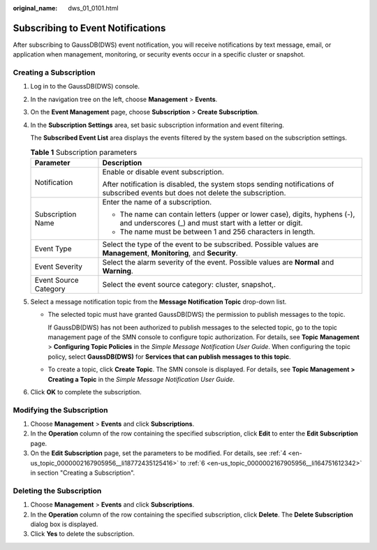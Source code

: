 :original_name: dws_01_0101.html

.. _dws_01_0101:

Subscribing to Event Notifications
==================================

After subscribing to GaussDB(DWS) event notification, you will receive notifications by text message, email, or application when management, monitoring, or security events occur in a specific cluster or snapshot.

Creating a Subscription
-----------------------

#. Log in to the GaussDB(DWS) console.

#. In the navigation tree on the left, choose **Management** > **Events**.

#. On the **Event Management** page, choose **Subscription** > **Create Subscription**.

#. .. _en-us_topic_0000002167905956__li18772435125416:

   In the **Subscription Settings** area, set basic subscription information and event filtering.

   The **Subscribed Event List** area displays the events filtered by the system based on the subscription settings.

   .. table:: **Table 1** Subscription parameters

      +-----------------------------------+----------------------------------------------------------------------------------------------------------------------------------------+
      | Parameter                         | Description                                                                                                                            |
      +===================================+========================================================================================================================================+
      | Notification                      | Enable or disable event subscription.                                                                                                  |
      |                                   |                                                                                                                                        |
      |                                   | After notification is disabled, the system stops sending notifications of subscribed events but does not delete the subscription.      |
      +-----------------------------------+----------------------------------------------------------------------------------------------------------------------------------------+
      | Subscription Name                 | Enter the name of a subscription.                                                                                                      |
      |                                   |                                                                                                                                        |
      |                                   | -  The name can contain letters (upper or lower case), digits, hyphens (-), and underscores (_) and must start with a letter or digit. |
      |                                   | -  The name must be between 1 and 256 characters in length.                                                                            |
      +-----------------------------------+----------------------------------------------------------------------------------------------------------------------------------------+
      | Event Type                        | Select the type of the event to be subscribed. Possible values are **Management**, **Monitoring**, and **Security**.                   |
      +-----------------------------------+----------------------------------------------------------------------------------------------------------------------------------------+
      | Event Severity                    | Select the alarm severity of the event. Possible values are **Normal** and **Warning**.                                                |
      +-----------------------------------+----------------------------------------------------------------------------------------------------------------------------------------+
      | Event Source Category             | Select the event source category: cluster, snapshot,.                                                                                  |
      +-----------------------------------+----------------------------------------------------------------------------------------------------------------------------------------+

#. Select a message notification topic from the **Message Notification Topic** drop-down list.

   -  The selected topic must have granted GaussDB(DWS) the permission to publish messages to the topic.

      If GaussDB(DWS) has not been authorized to publish messages to the selected topic, go to the topic management page of the SMN console to configure topic authorization. For details, see **Topic** **Management** > **Configuring Topic Policies** in the *Simple Message Notification User Guide*. When configuring the topic policy, select **GaussDB(DWS)** for **Services that can publish messages to this topic**.

   -  To create a topic, click **Create Topic**. The SMN console is displayed. For details, see **Topic Management > Creating a Topic** in the *Simple Message Notification User Guide*.

#. .. _en-us_topic_0000002167905956__li164751612342:

   Click **OK** to complete the subscription.

Modifying the Subscription
--------------------------

#. Choose **Management** > **Events** and click **Subscriptions**.
#. In the **Operation** column of the row containing the specified subscription, click **Edit** to enter the **Edit Subscription** page.
#. On the **Edit Subscription** page, set the parameters to be modified. For details, see :ref:`4 <en-us_topic_0000002167905956__li18772435125416>` to :ref:`6 <en-us_topic_0000002167905956__li164751612342>` in section "Creating a Subscription".

Deleting the Subscription
-------------------------

#. Choose **Management** > **Events** and click **Subscriptions**.
#. In the **Operation** column of the row containing the specified subscription, click **Delete**. The **Delete Subscription** dialog box is displayed.
#. Click **Yes** to delete the subscription.
